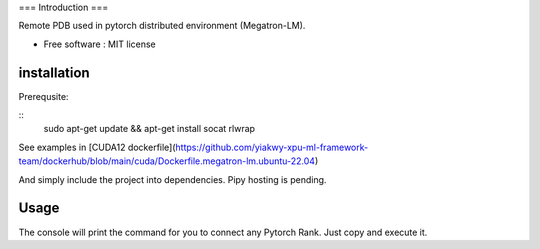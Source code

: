 ===
Introduction
===

Remote PDB used in pytorch distributed environment (Megatron-LM).

* Free software : MIT license

installation
============

Prerequsite:

::
    sudo apt-get update && apt-get install socat rlwrap

See examples in [CUDA12 dockerfile](https://github.com/yiakwy-xpu-ml-framework-team/dockerhub/blob/main/cuda/Dockerfile.megatron-lm.ubuntu-22.04)

And simply include the project into dependencies. Pipy hosting is pending.

Usage
======

.. code:: python
    from remote_pdb import set_trace

The console will print the command for you to connect any Pytorch Rank. Just copy and execute it.